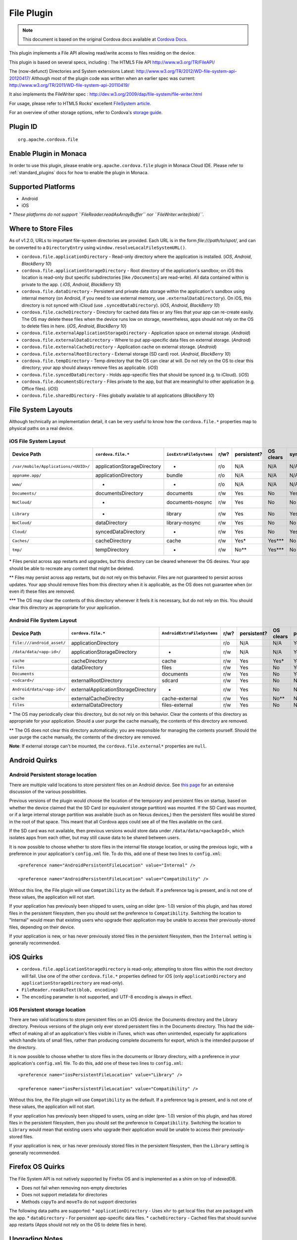 .. raw:: html

   <!---
       Licensed to the Apache Software Foundation (ASF) under one
       or more contributor license agreements.  See the NOTICE file
       distributed with this work for additional information
       regarding copyright ownership.  The ASF licenses this file
       to you under the Apache License, Version 2.0 (the
       "License"); you may not use this file except in compliance
       with the License.  You may obtain a copy of the License at

         http://www.apache.org/licenses/LICENSE-2.0

       Unless required by applicable law or agreed to in writing,
       software distributed under the License is distributed on an
       "AS IS" BASIS, WITHOUT WARRANTIES OR CONDITIONS OF ANY
       KIND, either express or implied.  See the License for the
       specific language governing permissions and limitations
       under the License.
   -->

File Plugin 
=======================================

.. rst-class:: right-menu


.. raw:: html

  <div>
    <div  style="float: left;" align="left"><b>Plugin Version: </b><a href="https://github.com/apache/cordova-plugin-file/blob/master/RELEASENOTES.md#120-jun-05-2014">1.2.0</a></div>   
    <div align="right" style="float: right;"><b>Last Edited:</b> 25th Dec 2014</div>
    <br/>
  </div>

.. note:: 
    
    This document is based on the original Cordova docs available at `Cordova Docs <https://github.com/apache/cordova-plugin-file/blob/master/README.md>`_.

This plugin implements a File API allowing read/write access to files
residing on the device.

This plugin is based on several specs, including : The HTML5 File API
http://www.w3.org/TR/FileAPI/

The (now-defunct) Directories and System extensions Latest:
http://www.w3.org/TR/2012/WD-file-system-api-20120417/ Although most of
the plugin code was written when an earlier spec was current:
http://www.w3.org/TR/2011/WD-file-system-api-20110419/

It also implements the FileWriter spec :
http://dev.w3.org/2009/dap/file-system/file-writer.html

For usage, please refer to HTML5 Rocks' excellent `FileSystem
article. <http://www.html5rocks.com/en/tutorials/file/filesystem/>`__

For an overview of other storage options, refer to Cordova's `storage
guide <http://cordova.apache.org/docs/en/edge/cordova_storage_storage.md.html>`__.

Plugin ID
-----------------------

::
  
  org.apache.cordova.file

Enable Plugin in Monaca
-----------------------

In order to use this plugin, please enable ``org.apache.cordova.file`` plugin in Monaca Cloud IDE. Please refer to :ref:`standard_plugins` docs for how to enable the plugin in Monaca. 

Supported Platforms
-------------------

-  Android
-  iOS

\* *These platforms do not support ``FileReader.readAsArrayBuffer`` nor
``FileWriter.write(blob)``.*

Where to Store Files
--------------------

As of v1.2.0, URLs to important file-system directories are provided.
Each URL is in the form *file:///path/to/spot/*, and can be converted to
a ``DirectoryEntry`` using ``window.resolveLocalFileSystemURL()``.

-  ``cordova.file.applicationDirectory`` - Read-only directory where the
   application is installed. (*iOS*, *Android*, *BlackBerry 10*)

-  ``cordova.file.applicationStorageDirectory`` - Root directory of the
   application's sandbox; on iOS this location is read-only (but
   specific subdirectories [like ``/Documents``] are read-write). All
   data contained within is private to the app. ( *iOS*, *Android*,
   *BlackBerry 10*)

-  ``cordova.file.dataDirectory`` - Persistent and private data storage
   within the application's sandbox using internal memory (on Android,
   if you need to use external memory, use ``.externalDataDirectory``).
   On iOS, this directory is not synced with iCloud (use
   ``.syncedDataDirectory``). (*iOS*, *Android*, *BlackBerry 10*)

-  ``cordova.file.cacheDirectory`` - Directory for cached data files or
   any files that your app can re-create easily. The OS may delete these
   files when the device runs low on storage, nevertheless, apps should
   not rely on the OS to delete files in here. (*iOS*, *Android*,
   *BlackBerry 10*)

-  ``cordova.file.externalApplicationStorageDirectory`` - Application
   space on external storage. (*Android*)

-  ``cordova.file.externalDataDirectory`` - Where to put app-specific
   data files on external storage. (*Android*)

-  ``cordova.file.externalCacheDirectory`` - Application cache on
   external storage. (*Android*)

-  ``cordova.file.externalRootDirectory`` - External storage (SD card)
   root. (*Android*, *BlackBerry 10*)

-  ``cordova.file.tempDirectory`` - Temp directory that the OS can clear
   at will. Do not rely on the OS to clear this directory; your app
   should always remove files as applicable. (*iOS*)

-  ``cordova.file.syncedDataDirectory`` - Holds app-specific files that
   should be synced (e.g. to iCloud). (*iOS*)

-  ``cordova.file.documentsDirectory`` - Files private to the app, but
   that are meaningful to other application (e.g. Office files). (*iOS*)

-  ``cordova.file.sharedDirectory`` - Files globally available to all
   applications (*BlackBerry 10*)

File System Layouts
-------------------

Although technically an implementation detail, it can be very useful to
know how the ``cordova.file.*`` properties map to physical paths on a
real device.

iOS File System Layout
~~~~~~~~~~~~~~~~~~~~~~

.. container:: scroll-table

  +----------------------------------------+-------------------------------+---------------------------+--------+---------------+-------------+--------+-----------+
  | Device Path                            | ``cordova.file.*``            | ``iosExtraFileSystems``   | r/w?   | persistent?   | OS clears   | sync   | private   |
  +========================================+===============================+===========================+========+===============+=============+========+===========+
  | ``/var/mobile/Applications/<UUID>/``   | applicationStorageDirectory   | -                         | r/o    | N/A           | N/A         | N/A    | Yes       |
  +----------------------------------------+-------------------------------+---------------------------+--------+---------------+-------------+--------+-----------+
  |    ``appname.app/``                    | applicationDirectory          | bundle                    | r/o    | N/A           | N/A         | N/A    | Yes       |
  +----------------------------------------+-------------------------------+---------------------------+--------+---------------+-------------+--------+-----------+
  |       ``www/``                         | -                             | -                         | r/o    | N/A           | N/A         | N/A    | Yes       |
  +----------------------------------------+-------------------------------+---------------------------+--------+---------------+-------------+--------+-----------+
  |    ``Documents/``                      | documentsDirectory            | documents                 | r/w    | Yes           | No          | Yes    | Yes       |
  +----------------------------------------+-------------------------------+---------------------------+--------+---------------+-------------+--------+-----------+
  |       ``NoCloud/``                     | -                             | documents-nosync          | r/w    | Yes           | No          | No     | Yes       |
  +----------------------------------------+-------------------------------+---------------------------+--------+---------------+-------------+--------+-----------+
  |    ``Library``                         | -                             | library                   | r/w    | Yes           | No          | Yes?   | Yes       |
  +----------------------------------------+-------------------------------+---------------------------+--------+---------------+-------------+--------+-----------+
  |       ``NoCloud/``                     | dataDirectory                 | library-nosync            | r/w    | Yes           | No          | No     | Yes       |
  +----------------------------------------+-------------------------------+---------------------------+--------+---------------+-------------+--------+-----------+
  |       ``Cloud/``                       | syncedDataDirectory           | -                         | r/w    | Yes           | No          | Yes    | Yes       |
  +----------------------------------------+-------------------------------+---------------------------+--------+---------------+-------------+--------+-----------+
  |       ``Caches/``                      | cacheDirectory                | cache                     | r/w    | Yes\*         | Yes\*\*\*   | No     | Yes       |
  +----------------------------------------+-------------------------------+---------------------------+--------+---------------+-------------+--------+-----------+
  |    ``tmp/``                            | tempDirectory                 | -                         | r/w    | No\*\*        | Yes\*\*\*   | No     | Yes       |
  +----------------------------------------+-------------------------------+---------------------------+--------+---------------+-------------+--------+-----------+

\* Files persist across app restarts and upgrades, but this directory
can be cleared whenever the OS desires. Your app should be able to
recreate any content that might be deleted.

\*\* Files may persist across app restarts, but do not rely on this
behavior. Files are not guaranteed to persist across updates. Your app
should remove files from this directory when it is applicable, as the OS
does not guarantee when (or even if) these files are removed.

\*\*\* The OS may clear the contents of this directory whenever it feels
it is necessary, but do not rely on this. You should clear this
directory as appropriate for your application.

Android File System Layout
~~~~~~~~~~~~~~~~~~~~~~~~~~

.. container:: scroll-table

  +---------------------------------+---------------------------------------+-------------------------------+--------+---------------+-------------+-----------+
  | Device Path                     | ``cordova.file.*``                    | ``AndroidExtraFileSystems``   | r/w?   | persistent?   | OS clears   | private   |
  +=================================+=======================================+===============================+========+===============+=============+===========+
  | ``file:///android_asset/``      | applicationDirectory                  |                               | r/o    | N/A           | N/A         | Yes       |
  +---------------------------------+---------------------------------------+-------------------------------+--------+---------------+-------------+-----------+
  | ``/data/data/<app-id>/``        | applicationStorageDirectory           | -                             | r/w    | N/A           | N/A         | Yes       |
  +---------------------------------+---------------------------------------+-------------------------------+--------+---------------+-------------+-----------+
  |    ``cache``                    | cacheDirectory                        | cache                         | r/w    | Yes           | Yes\*       | Yes       |
  +---------------------------------+---------------------------------------+-------------------------------+--------+---------------+-------------+-----------+
  |    ``files``                    | dataDirectory                         | files                         | r/w    | Yes           | No          | Yes       |
  +---------------------------------+---------------------------------------+-------------------------------+--------+---------------+-------------+-----------+
  |       ``Documents``             |                                       | documents                     | r/w    | Yes           | No          | Yes       |
  +---------------------------------+---------------------------------------+-------------------------------+--------+---------------+-------------+-----------+
  | ``<sdcard>/``                   | externalRootDirectory                 | sdcard                        | r/w    | Yes           | No          | No        |
  +---------------------------------+---------------------------------------+-------------------------------+--------+---------------+-------------+-----------+
  |    ``Android/data/<app-id>/``   | externalApplicationStorageDirectory   | -                             | r/w    | Yes           | No          | No        |
  +---------------------------------+---------------------------------------+-------------------------------+--------+---------------+-------------+-----------+
  |       ``cache``                 | externalCacheDirectry                 | cache-external                | r/w    | Yes           | No\*\*      | No        |
  +---------------------------------+---------------------------------------+-------------------------------+--------+---------------+-------------+-----------+
  |       ``files``                 | externalDataDirectory                 | files-external                | r/w    | Yes           | No          | No        |
  +---------------------------------+---------------------------------------+-------------------------------+--------+---------------+-------------+-----------+

\* The OS may periodically clear this directory, but do not rely on this
behavior. Clear the contents of this directory as appropriate for your
application. Should a user purge the cache manually, the contents of
this directory are removed.

\*\* The OS does not clear this directory automatically; you are
responsible for managing the contents yourself. Should the user purge
the cache manually, the contents of the directory are removed.

**Note**: If external storage can't be mounted, the
``cordova.file.external*`` properties are ``null``.

Android Quirks
--------------

Android Persistent storage location
~~~~~~~~~~~~~~~~~~~~~~~~~~~~~~~~~~~

There are multiple valid locations to store persistent files on an
Android device. See `this
page <http://developer.android.com/guide/topics/data/data-storage.html>`__
for an extensive discussion of the various possibilities.

Previous versions of the plugin would choose the location of the
temporary and persistent files on startup, based on whether the device
claimed that the SD Card (or equivalent storage partition) was mounted.
If the SD Card was mounted, or if a large internal storage partition was
available (such as on Nexus devices,) then the persistent files would be
stored in the root of that space. This meant that all Cordova apps could
see all of the files available on the card.

If the SD card was not available, then previous versions would store
data under ``/data/data/<packageId>``, which isolates apps from each
other, but may still cause data to be shared between users.

It is now possible to choose whether to store files in the internal file
storage location, or using the previous logic, with a preference in your
application's ``config.xml`` file. To do this, add one of these two
lines to ``config.xml``:

::

    <preference name="AndroidPersistentFileLocation" value="Internal" />

    <preference name="AndroidPersistentFileLocation" value="Compatibility" />

Without this line, the File plugin will use ``Compatibility`` as the
default. If a preference tag is present, and is not one of these values,
the application will not start.

If your application has previously been shipped to users, using an older
(pre- 1.0) version of this plugin, and has stored files in the
persistent filesystem, then you should set the preference to
``Compatibility``. Switching the location to "Internal" would mean that
existing users who upgrade their application may be unable to access
their previously-stored files, depending on their device.

If your application is new, or has never previously stored files in the
persistent filesystem, then the ``Internal`` setting is generally
recommended.

iOS Quirks
----------

-  ``cordova.file.applicationStorageDirectory`` is read-only; attempting
   to store files within the root directory will fail. Use one of the
   other ``cordova.file.*`` properties defined for iOS (only
   ``applicationDirectory`` and ``applicationStorageDirectory`` are
   read-only).
-  ``FileReader.readAsText(blob, encoding)``
-  The ``encoding`` parameter is not supported, and UTF-8 encoding is
   always in effect.

iOS Persistent storage location
~~~~~~~~~~~~~~~~~~~~~~~~~~~~~~~

There are two valid locations to store persistent files on an iOS
device: the Documents directory and the Library directory. Previous
versions of the plugin only ever stored persistent files in the
Documents directory. This had the side-effect of making all of an
application's files visible in iTunes, which was often unintended,
especially for applications which handle lots of small files, rather
than producing complete documents for export, which is the intended
purpose of the directory.

It is now possible to choose whether to store files in the documents or
library directory, with a preference in your application's
``config.xml`` file. To do this, add one of these two lines to
``config.xml``:

::

    <preference name="iosPersistentFileLocation" value="Library" />

    <preference name="iosPersistentFileLocation" value="Compatibility" />

Without this line, the File plugin will use ``Compatibility`` as the
default. If a preference tag is present, and is not one of these values,
the application will not start.

If your application has previously been shipped to users, using an older
(pre- 1.0) version of this plugin, and has stored files in the
persistent filesystem, then you should set the preference to
``Compatibility``. Switching the location to ``Library`` would mean that
existing users who upgrade their application would be unable to access
their previously-stored files.

If your application is new, or has never previously stored files in the
persistent filesystem, then the ``Library`` setting is generally
recommended.

Firefox OS Quirks
-----------------

The File System API is not natively supported by Firefox OS and is
implemented as a shim on top of indexedDB.

-  Does not fail when removing non-empty directories
-  Does not support metadata for directories
-  Methods ``copyTo`` and ``moveTo`` do not support directories

The following data paths are supported: \* ``applicationDirectory`` -
Uses ``xhr`` to get local files that are packaged with the app. \*
``dataDirectory`` - For persistent app-specific data files. \*
``cacheDirectory`` - Cached files that should survive app restarts (Apps
should not rely on the OS to delete files in here).

Upgrading Notes
---------------

In v1.0.0 of this plugin, the ``FileEntry`` and ``DirectoryEntry``
structures have changed, to be more in line with the published
specification.

Previous (pre-1.0.0) versions of the plugin stored the
device-absolute-file-location in the ``fullPath`` property of ``Entry``
objects. These paths would typically look like

::

    /var/mobile/Applications/<application UUID>/Documents/path/to/file  (iOS)
    /storage/emulated/0/path/to/file                                    (Android)

These paths were also returned by the ``toURL()`` method of the
``Entry`` objects.

With v1.0.0, the ``fullPath`` attribute is the path to the file,
*relative to the root of the HTML filesystem*. So, the above paths would
now both be represented by a ``FileEntry`` object with a ``fullPath`` of

::

    /path/to/file

If your application works with device-absolute-paths, and you previously
retrieved those paths through the ``fullPath`` property of ``Entry``
objects, then you should update your code to use ``entry.toURL()``
instead.

For backwards compatibility, the ``resolveLocalFileSystemURL()`` method
will accept a device-absolute-path, and will return an ``Entry`` object
corresponding to it, as long as that file exists within either the
``TEMPORARY`` or ``PERSISTENT`` filesystems.

This has particularly been an issue with the File-Transfer plugin, which
previously used device-absolute-paths (and can still accept them). It
has been updated to work correctly with FileSystem URLs, so replacing
``entry.fullPath`` with ``entry.toURL()`` should resolve any issues
getting that plugin to work with files on the device.

In v1.1.0 the return value of ``toURL()`` was changed (see [CB-6394]
(https://issues.apache.org/jira/browse/CB-6394)) to return an absolute
'file://' URL. wherever possible. To ensure a 'cdvfile:'-URL you can use
``toInternalURL()`` now. This method will now return filesystem URLs of
the form

::

    cdvfile://localhost/persistent/path/to/file

which can be used to identify the file uniquely.

List of Error Codes and Meanings
--------------------------------

When an error is thrown, one of the following codes will be used.

+--------+-----------------------------------+
| Code   | Constant                          |
+========+===================================+
| 1      | ``NOT_FOUND_ERR``                 |
+--------+-----------------------------------+
| 2      | ``SECURITY_ERR``                  |
+--------+-----------------------------------+
| 3      | ``ABORT_ERR``                     |
+--------+-----------------------------------+
| 4      | ``NOT_READABLE_ERR``              |
+--------+-----------------------------------+
| 5      | ``ENCODING_ERR``                  |
+--------+-----------------------------------+
| 6      | ``NO_MODIFICATION_ALLOWED_ERR``   |
+--------+-----------------------------------+
| 7      | ``INVALID_STATE_ERR``             |
+--------+-----------------------------------+
| 8      | ``SYNTAX_ERR``                    |
+--------+-----------------------------------+
| 9      | ``INVALID_MODIFICATION_ERR``      |
+--------+-----------------------------------+
| 10     | ``QUOTA_EXCEEDED_ERR``            |
+--------+-----------------------------------+
| 11     | ``TYPE_MISMATCH_ERR``             |
+--------+-----------------------------------+
| 12     | ``PATH_EXISTS_ERR``               |
+--------+-----------------------------------+

Configuring the Plugin (Optional)
---------------------------------

The set of available filesystems can be configured per-platform. Both
iOS and Android recognize a tag in ``config.xml`` which names the
filesystems to be installed. By default, all file-system roots are
enabled.

::

    <preference name="iosExtraFilesystems" value="library,library-nosync,documents,documents-nosync,cache,bundle,root" />
    <preference name="AndroidExtraFilesystems" value="files,files-external,documents,sdcard,cache,cache-external,root" />

Android
~~~~~~~

-  ``files``: The application's internal file storage directory
-  ``files-external``: The application's external file storage directory
-  ``sdcard``: The global external file storage directory (this is the
   root of the SD card, if one is installed). You must have the
   ``android.permission.WRITE_EXTERNAL_STORAGE`` permission to use this.
-  ``cache``: The application's internal cache directory
-  ``cache-external``: The application's external cache directory
-  ``root``: The entire device filesystem

Android also supports a special filesystem named "documents", which
represents a "/Documents/" subdirectory within the "files" filesystem.

iOS
~~~

-  ``library``: The application's Library directory
-  ``documents``: The application's Documents directory
-  ``cache``: The application's Cache directory
-  ``bundle``: The application's bundle; the location of the app itself
   on disk (read-only)
-  ``root``: The entire device filesystem

By default, the library and documents directories can be synced to
iCloud. You can also request two additional filesystems,
``library-nosync`` and ``documents-nosync``, which represent a special
non-synced directory within the ``/Library`` or ``/Documents``
filesystem.
